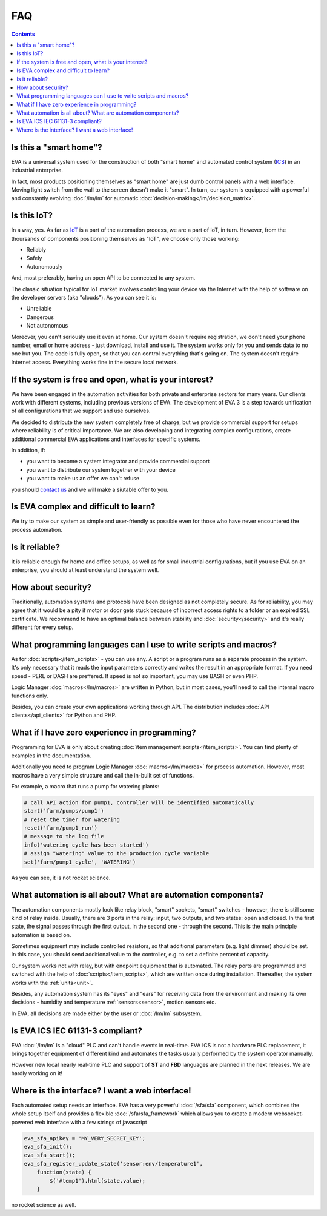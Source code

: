 FAQ
***

.. contents::

Is this a "smart home"?
=======================

EVA is a universal system used for the construction of both "smart home" and
automated control system (`ICS
<https://en.wikipedia.org/wiki/Industrial_control_system>`_) in an industrial
enterprise.

In fact, most products positioning themselves as "smart home" are just dumb
control panels with a web interface. Moving light switch from the wall to the
screen doesn't make it "smart". In turn, our system is equipped with a powerful
and constantly evolving :doc:`/lm/lm` for automatic
:doc:`decision-making</lm/decision_matrix>`.

Is this IoT?
============

In a way, yes. As far as `IoT
<https://en.wikipedia.org/wiki/Internet_of_things>`_ is a part of the
automation process, we are a part of IoT, in turn. However, from the thoursands
of components positioning themselves as "IoT", we choose only those working:

* Reliably
* Safely
* Autonomously

And, most preferably, having an open API to be connected to any system.

The classic situation typical for IoT market involves controlling your device
via the Internet with the help of software on the developer servers (aka
"clouds"). As you can see it is:

* Unreliable
* Dangerous
* Not autonomous

Moreover, you can't seriously use it even at home. Our system doesn't require
registration, we don't need your phone number, email or home address - just
download, install and use it. The system works only for you and sends data to
no one but you. The code is fully open, so that you can control everything
that's going on. The system doesn't require Internet access. Everything works
fine in the secure local network.

If the system is free and open, what is your interest?
======================================================

We have been engaged in the automation activities for both private and
enterprise sectors for many years. Our clients work with different systems,
including previous versions of EVA. The development of EVA 3 is a step towards
unification of all configurations that we support and use ourselves.

We decided to distribute the new system completely free of charge, but we
provide commercial support for setups where reliability is of critical
importance. We are also developing and integrating complex configurations,
create additional commercial EVA applications and interfaces for specific
systems.

In addition, if:

* you want to become a system integrator and provide commercial support
* you want to distribute our system together with your device
* you want to make us an offer we can't refuse

you should `contact us <https://www.altertech.com/>`_ and we will make a
siutable offer to you.

Is EVA complex and difficult to learn?
======================================

We try to make our system as simple and user-friendly as possible even for
those who have never encountered the process automation.

Is it reliable?
===============

It is reliable enough for home and office setups, as well as for small
industrial configurations, but if you use EVA on an enterprise, you should at
least understand the system well.

How about security?
===================

Traditionally, automation systems and protocols have been designed as not
completely secure. As for reliability, you may agree that it would be a pity if
motor or door gets stuck because of incorrect access rights to a folder or an
expired SSL certificate. We recommend to have an optimal balance between
stability and :doc:`security</security>` and it's really different for every
setup.

What programming languages can I use to write scripts and macros?
=================================================================

As for :doc:`scripts</item_scripts>` - you can use any. A script or a program
runs as a separate process in the system. It's only necessary that it reads the
input parameters correctly and writes the result in an appropriate format. If
you need speed - PERL or DASH are preffered. If speed is not so important, you
may use BASH or even PHP.

Logic Manager :doc:`macros</lm/macros>` are written in Python, but in most
cases, you'll need to call the internal macro functions only.

Besides, you can create your own applications working through API. The
distribution includes :doc:`API clients</api_clients>` for Python and PHP.

What if I have zero experience in programming?
==============================================

Programming for EVA is only about creating :doc:`item management
scripts</item_scripts>`. You can find plenty of examples in the documentation.

Additionally you need to program Logic Manager :doc:`macros</lm/macros>` for
process automation. However, most macros have a very simple structure and call
the in-built set of functions.

For example, a macro that runs a pump for watering plants:


.. code-block:: python

    # call API action for pump1, controller will be identified automatically
    start('farm/pumps/pump1') 
    # reset the timer for watering
    reset('farm/pump1_run') 
    # message to the log file
    info('watering cycle has been started') 
    # assign "watering" value to the production cycle variable
    set('farm/pump1_cycle', 'WATERING') 

As you can see, it is not rocket science.

What automation is all about? What are automation components?
=============================================================

The automation components mostly look like relay block, "smart" sockets,
"smart" switches - however, there is still some kind of relay inside. Usually,
there are 3 ports in the relay: input, two outputs, and two states: open and
closed. In the first state, the signal passes through the first output, in the
second one - through the second. This is the main principle automation is based
on.

Sometimes equipment may include controlled resistors, so that additional
parameters (e.g. light dimmer) should be set. In this case, you should
send additional value to the controller, e.g. to set a definite percent of
capacity.

Our system works not with relay, but with endpoint equipment that is automated.
The relay ports are programmed and switched with the help of
:doc:`scripts</item_scripts>`, which are written once during installation.
Thereafter, the system works with the :ref:`units<unit>`.

Besides, any automation system has its "eyes" and "ears" for receiving data
from the environment and making its own decisions - humidity and temperature
:ref:`sensors<sensor>`, motion sensors etc.

In EVA, all decisions are made either by the user or :doc:`/lm/lm` subsystem.

Is EVA ICS IEC 61131-3 compliant?
=================================

EVA :doc:`/lm/lm` is a "cloud" PLC and can't handle events in real-time. EVA
ICS is not a hardware PLC replacement, it brings together equipment of
different kind and automates the tasks usually performed by the system operator
manually.

However new local nearly real-time PLC and support of **ST** and **FBD**
languages are planned in the next releases. We are hardly working on it!

Where is the interface? I want a web interface!
===============================================

Each automated setup needs an interface. EVA has a very powerful
:doc:`/sfa/sfa` component, which combines the whole setup itself and provides a
flexible :doc:`/sfa/sfa_framework` which allows you to create a modern
websocket-powered web interface with a few strings of javascript

.. code-block:: javascript

    eva_sfa_apikey = 'MY_VERY_SECRET_KEY';
    eva_sfa_init();
    eva_sfa_start();
    eva_sfa_register_update_state('sensor:env/temperature1',
        function(state) {
            $('#temp1').html(state.value);
        }

no rocket science as well.
